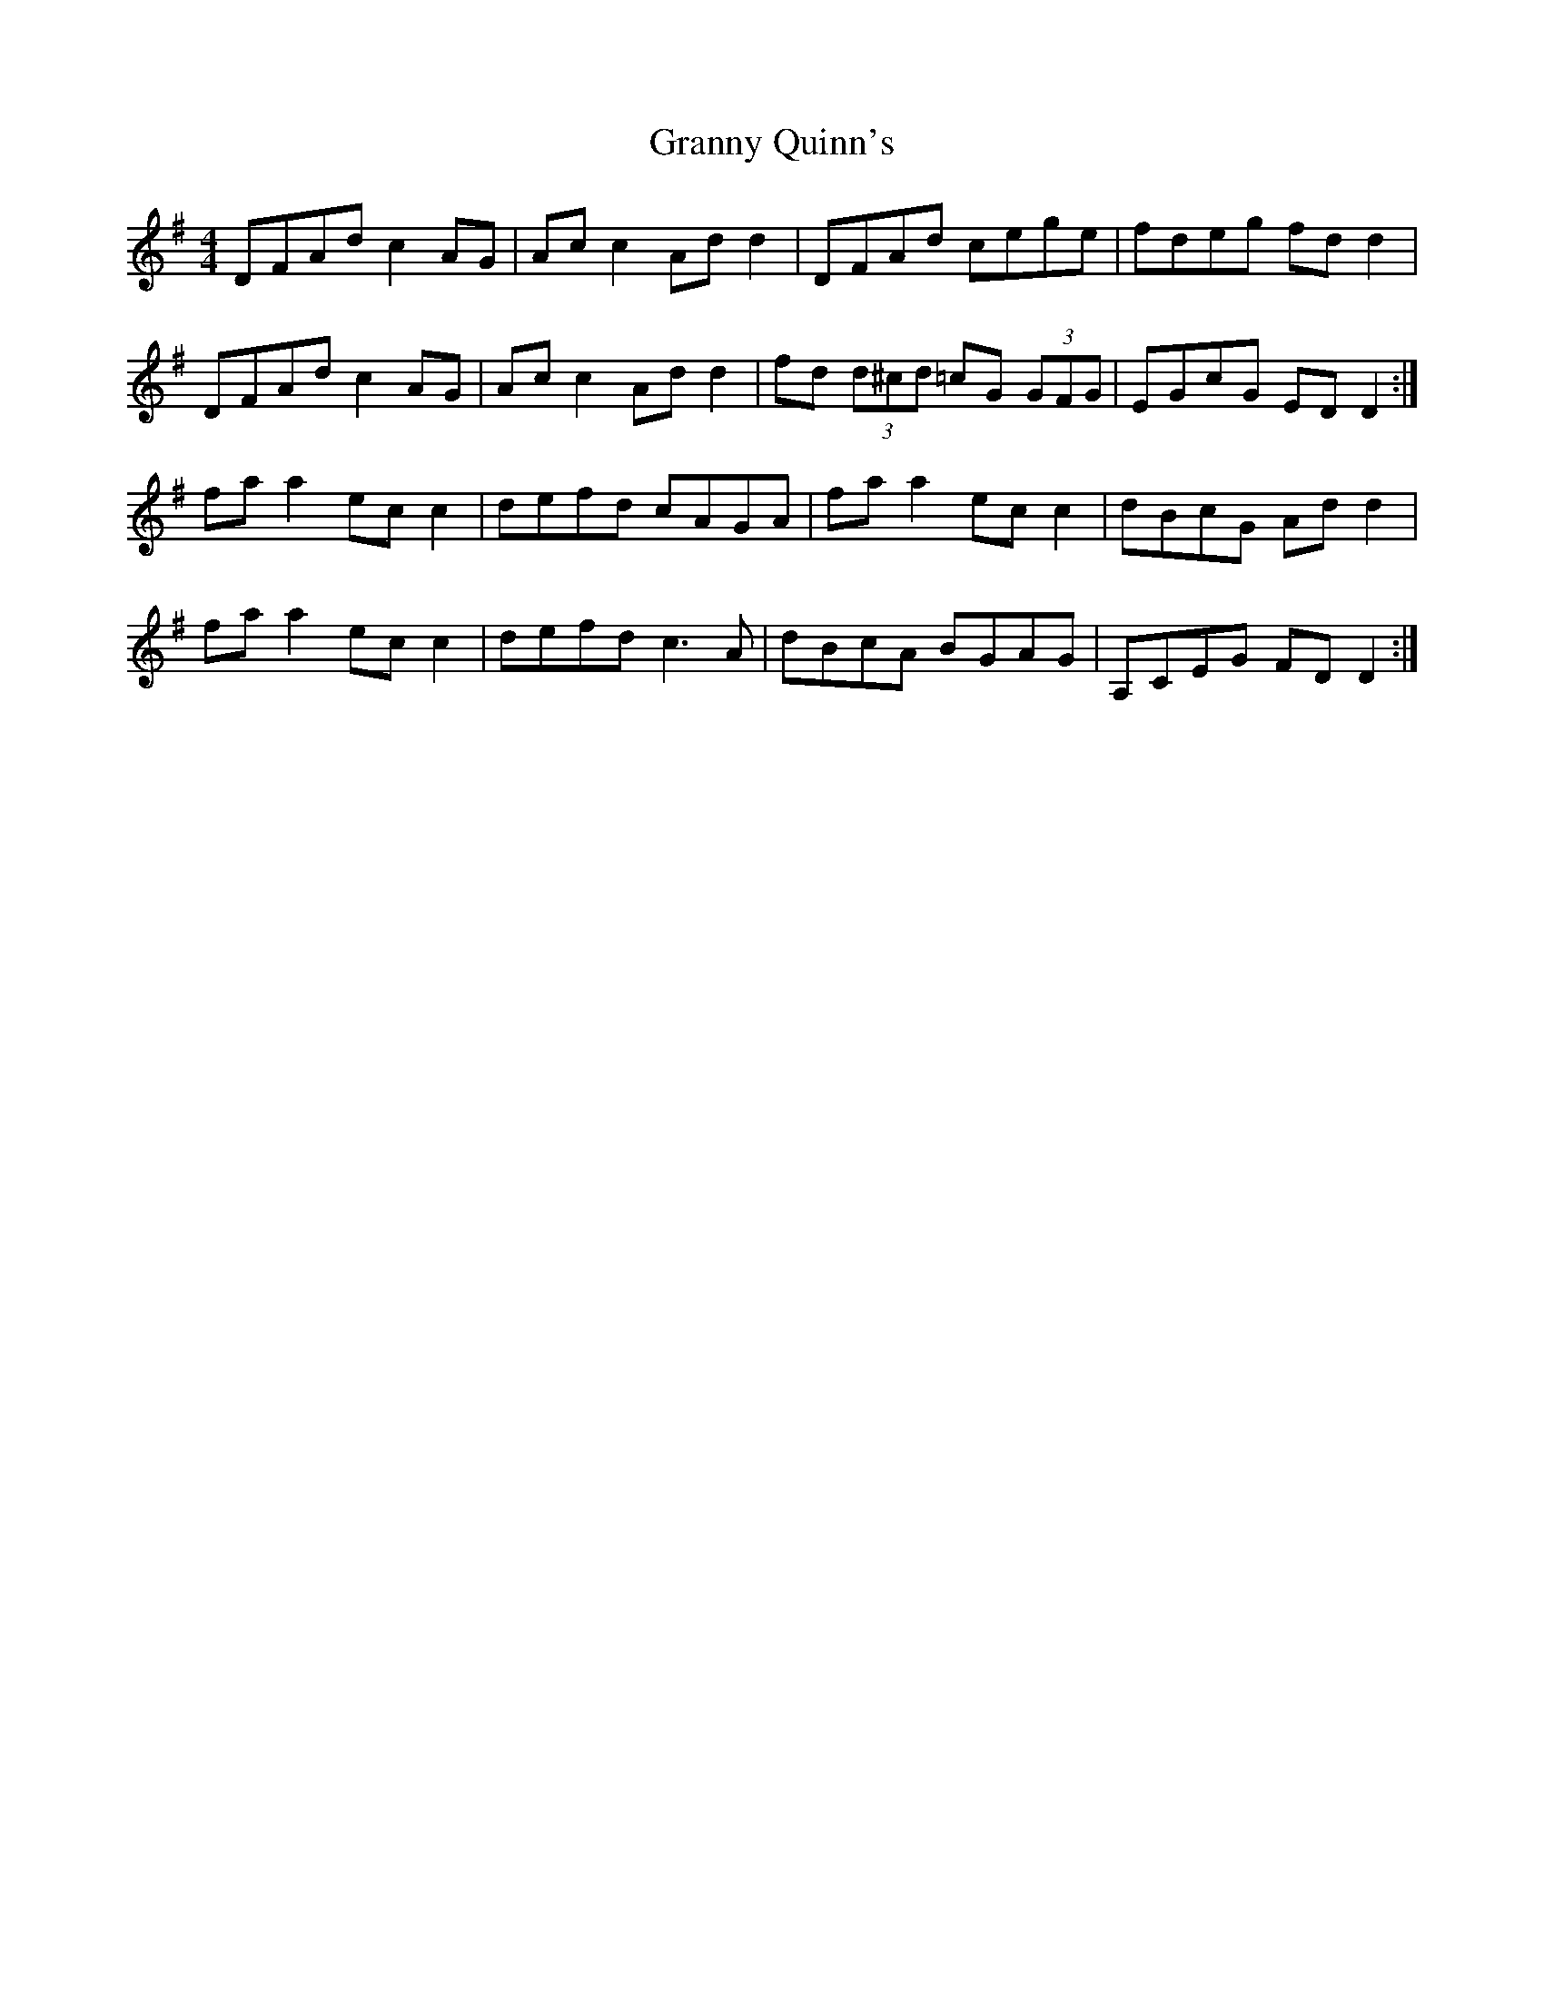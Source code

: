 X: 15952
T: Granny Quinn's
R: reel
M: 4/4
K: Dmixolydian
DFAd c2 AG|Ac c2 Ad d2|DFAd cege|fdeg fd d2|
DFAd c2 AG|Ac c2 Ad d2|fd (3d^cd =cG (3GFG|EGcG ED D2:|
fa a2 ec c2|defd cAGA|fa a2 ec c2|dBcG Ad d2|
fa a2 ec c2|defd c3 A|dBcA BGAG|A,CEG FD D2:|

